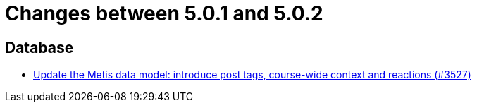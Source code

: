 = Changes between 5.0.1 and 5.0.2

== Database

* link:https://www.github.com/ls1intum/Artemis/commit/d912ec2e5a71edcb9456bd7dab767a7fbf7dd599[Update the Metis data model: introduce post tags, course-wide context and reactions (#3527)]


